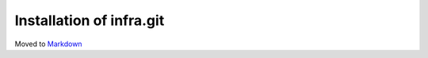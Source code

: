 Installation of infra.git
=========================

Moved to
`Markdown <https://chromium.googlesource.com/infra/infra/+/master/docs/source.md>`_
